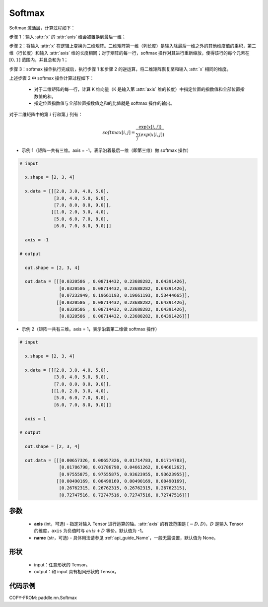 .. _cn_api_nn_Softmax:

Softmax
-------------------------------
.. py:class:: paddle.nn.Softmax(axis=-1, name=None)

Softmax 激活层，计算过程如下：

步骤 1：输入 :attr:`x` 的 :attr:`axis` 维会被置换到最后一维；

步骤 2：将输入 :attr:`x` 在逻辑上变换为二维矩阵。二维矩阵第一维（列长度）是输入除最后一维之外的其他维度值的乘积，第二维（行长度）和输入 :attr:`axis` 维的长度相同；对于矩阵的每一行，softmax 操作对其进行重新缩放，使得该行的每个元素在 :math:`[0, 1]` 范围内，并且总和为 1；

步骤 3：softmax 操作执行完成后，执行步骤 1 和步骤 2 的逆运算，将二维矩阵恢复至和输入 :attr:`x` 相同的维度。

上述步骤 2 中 softmax 操作计算过程如下：

    - 对于二维矩阵的每一行，计算 K 维向量（K 是输入第 :attr:`axis` 维的长度）中指定位置的指数值和全部位置指数值的和。

    - 指定位置指数值与全部位置指数值之和的比值就是 softmax 操作的输出。

对于二维矩阵中的第 :math:`i` 行和第 :math:`j` 列有：

.. math::

    softmax[i, j] = \frac{\exp(x[i, j])}{\sum_j(exp(x[i, j])}

- 示例 1（矩阵一共有三维。axis = -1，表示沿着最后一维（即第三维）做 softmax 操作）

.. code-block:: text

  # input

    x.shape = [2, 3, 4]

    x.data = [[[2.0, 3.0, 4.0, 5.0],
               [3.0, 4.0, 5.0, 6.0],
               [7.0, 8.0, 8.0, 9.0]],
              [[1.0, 2.0, 3.0, 4.0],
               [5.0, 6.0, 7.0, 8.0],
               [6.0, 7.0, 8.0, 9.0]]]

    axis = -1

  # output

    out.shape = [2, 3, 4]

    out.data = [[[0.0320586 , 0.08714432, 0.23688282, 0.64391426],
                 [0.0320586 , 0.08714432, 0.23688282, 0.64391426],
                 [0.07232949, 0.19661193, 0.19661193, 0.53444665]],
                [[0.0320586 , 0.08714432, 0.23688282, 0.64391426],
                 [0.0320586 , 0.08714432, 0.23688282, 0.64391426],
                 [0.0320586 , 0.08714432, 0.23688282, 0.64391426]]]

- 示例 2（矩阵一共有三维。axis = 1，表示沿着第二维做 softmax 操作）

.. code-block:: text

  # input

    x.shape = [2, 3, 4]

    x.data = [[[2.0, 3.0, 4.0, 5.0],
               [3.0, 4.0, 5.0, 6.0],
               [7.0, 8.0, 8.0, 9.0]],
              [[1.0, 2.0, 3.0, 4.0],
               [5.0, 6.0, 7.0, 8.0],
               [6.0, 7.0, 8.0, 9.0]]]

    axis = 1

  # output

    out.shape = [2, 3, 4]

    out.data = [[[0.00657326, 0.00657326, 0.01714783, 0.01714783],
                 [0.01786798, 0.01786798, 0.04661262, 0.04661262],
                 [0.97555875, 0.97555875, 0.93623955, 0.93623955]],
                [[0.00490169, 0.00490169, 0.00490169, 0.00490169],
                 [0.26762315, 0.26762315, 0.26762315, 0.26762315],
                 [0.72747516, 0.72747516, 0.72747516, 0.72747516]]]

参数
::::::::::
    - **axis** (int，可选) - 指定对输入 Tensor 进行运算的轴。:attr:`axis` 的有效范围是 :math:`[-D, D)`，:math:`D` 是输入 Tensor 的维度，``axis`` 为负值时与 :math:`axis + D` 等价。默认值为 -1。
    - **name** (str，可选) - 具体用法请参见 :ref:`api_guide_Name`，一般无需设置，默认值为 None。

形状
::::::::::
    - input：任意形状的 Tensor。
    - output：和 input 具有相同形状的 Tensor。

代码示例
::::::::::

COPY-FROM: paddle.nn.Softmax
